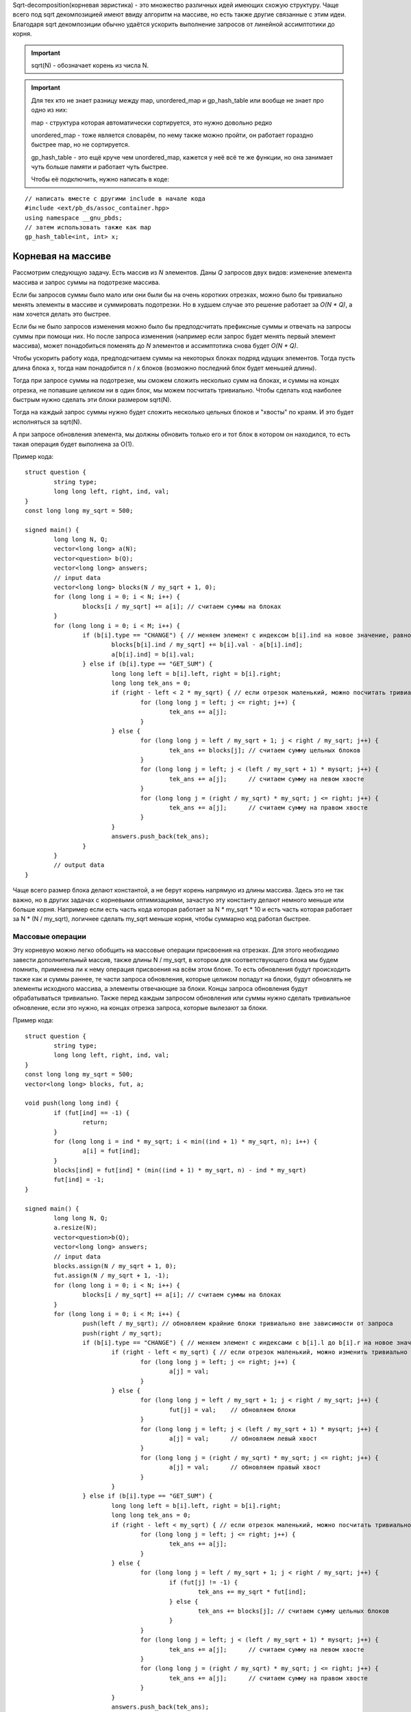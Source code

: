 .. highlight:: cpp

Sqrt-decomposition(корневая эвристика) - это множество различных идей имеющих схожую структуру. Чаще всего под sqrt декомпозицией имеют ввиду алгоритм на массиве, но есть также другие связанные с этим идеи. Благодаря sqrt декомпозиции обычно удаётся ускорить выполнение запросов от линейной ассимптотики до корня.

.. important::

	sqrt(N) - обозначает корень из числа N.
	
.. important::
	
	Для тех кто не знает разницу между map, unordered_map и gp_hash_table или вообще не знает про одно из них:
	
	map - структура которая автоматически сортируется, это нужно довольно редко
	
	unordered_map - тоже является словарём, по нему также можно пройти, он работает гораздно быстрее map, но не сортируется.
	
	gp_hash_table - это ещё круче чем unordered_map, кажется у неё всё те же функции, но она занимает чуть больше памяти и работает чуть быстрее.
	
	Чтобы её подключить, нужно написать в коде:

:: 
	
    // написать вместе с другими include в начале кода
    #include <ext/pb_ds/assoc_container.hpp>
    using namespace __gnu_pbds;
    // затем использовать также как map
    gp_hash_table<int, int> x;
    
	

Корневая на массиве
===================

Рассмотрим следующую задачу. Есть массив из `N` элементов. Даны `Q` запросов двух видов: изменение элемента массива и запрос суммы на подотрезке массива.

Если бы запросов суммы было мало или они были бы на очень коротких отрезках, можно было бы тривиально менять элементы в массиве и суммировать подотрезки. Но в худшем случае это решение работает за `O(N * Q)`, а нам хочется делать это быстрее.

Если бы не было запросов изменения можно было бы предподсчитать префиксные суммы и отвечать на запросы суммы при помощи них. Но после запроса изменения (например если запрос будет менять первый элемент массива), может понадобиться поменять до `N` элементов и ассимптотика снова будет `O(N * Q)`.

Чтобы ускорить работу кода, предподсчитаем суммы на некоторых блоках подряд идущих элементов. Тогда пусть длина блока x, тогда нам понадобится n / x блоков (возможно последний блок будет меньшей длины). 

.. image:: pictures/list_sqrt.png

Тогда при запросе суммы на подотрезке, мы сможем сложить несколько сумм на блоках, и суммы на концах отрезка, не попавшие целиком ни в один блок, мы можем посчитать тривиально. Чтобы сделать код наиболее быстрым нужно сделать эти блоки размером sqrt(N).

.. image:: pictures/blocks_sqrt.png

Тогда на каждый запрос суммы нужно будет сложить несколько цельных блоков и "хвосты" по краям. И это будет исполняться за sqrt(N).

А при запросе обновления элемента, мы должны обновить только его и тот блок в котором он находился, то есть такая операция будет выполнена за О(1).

Пример кода:

::

	struct question {
		string type;
		long long left, right, ind, val;
	}
	const long long my_sqrt = 500;
	
	signed main() {
		long long N, Q;
		vector<long long> a(N);
		vector<question> b(Q);
		vector<long long> answers;
		// input data
		vector<long long> blocks(N / my_sqrt + 1, 0);
		for (long long i = 0; i < N; i++) {
			blocks[i / my_sqrt] += a[i]; // считаем суммы на блоках
		}
		for (long long i = 0; i < M; i++) {
			if (b[i].type == "CHANGE") { // меняем элемент с индексом b[i].ind на новое значение, равное val
				blocks[b[i].ind / my_sqrt] += b[i].val - a[b[i].ind];
				a[b[i].ind] = b[i].val;
			} else if (b[i].type == "GET_SUM") {
				long long left = b[i].left, right = b[i].right;
				long long tek_ans = 0;
				if (right - left < 2 * my_sqrt) { // если отрезок маленький, можно посчитать тривиально
					for (long long j = left; j <= right; j++) {
						tek_ans += a[j];
					}
				} else {
					for (long long j = left / my_sqrt + 1; j < right / my_sqrt; j++) {
						tek_ans += blocks[j]; // считаем сумму цельных блоков
					}
					for (long long j = left; j < (left / my_sqrt + 1) * mysqrt; j++) {
						tek_ans += a[j];      // считаем сумму на левом хвосте
					}
					for (long long j = (right / my_sqrt) * my_sqrt; j <= right; j++) {
						tek_ans += a[j];      // считаем сумму на правом хвосте
					}
				}
				answers.push_back(tek_ans);
			}
		}
		// output data
	}

Чаще всего размер блока делают константой, а не берут корень напрямую из длины массива. Здесь это не так важно, но в других задачах с корневыми оптимизациями, зачастую эту константу делают немного меньше или больше корня. Например если есть часть кода которая работает за N * my_sqrt * 10 и есть часть которая работает за N * (N / my_sqrt), логичнее сделать my_sqrt меньше корня, чтобы суммарно код работал быстрее.

Массовые операции
-----------------

Эту корневую можно легко обобщить на массовые операции присвоения на отрезках. Для этого необходимо завести дополнительный массив, также длины N / my_sqrt, в котором для соответствующего блока мы будем помнить, применена ли к нему операция присвоения на всём этом блоке. То есть обновления будут происходить также как и суммы раннее, те части запроса обновления, которые целиком попадут на блоки, будут обновлять не элементы исходного массива, а элементы отвечающие за блоки. Концы запроса обновления будут обрабатываться тривиально. Также перед каждым запросом обновления или суммы нужно сделать тривиальное обновление, если это нужно, на концах отрезка запроса, которые вылезают за блоки.

Пример кода:

::

	struct question {
		string type;
		long long left, right, ind, val;
	}
	const long long my_sqrt = 500;
	vector<long long> blocks, fut, a;
	
	void push(long long ind) {
		if (fut[ind] == -1) {
			return;
		}
		for (long long i = ind * my_sqrt; i < min((ind + 1) * my_sqrt, n); i++) {
			a[i] = fut[ind];
		}
		blocks[ind] = fut[ind] * (min((ind + 1) * my_sqrt, n) - ind * my_sqrt)
		fut[ind] = -1;
	}
	
	signed main() {
		long long N, Q;
		a.resize(N);
		vector<question>b(Q);
		vector<long long> answers;
		// input data
		blocks.assign(N / my_sqrt + 1, 0);
		fut.assign(N / my_sqrt + 1, -1);
		for (long long i = 0; i < N; i++) {
			blocks[i / my_sqrt] += a[i]; // считаем суммы на блоках
		}
		for (long long i = 0; i < M; i++) {
			push(left / my_sqrt); // обновляем крайние блоки тривиально вне зависимости от запроса
			push(right / my_sqrt);
			if (b[i].type == "CHANGE") { // меняем элемент с индексами с b[i].l до b[i].r на новое значение, равное val
				if (right - left < my_sqrt) { // если отрезок маленький, можно изменить тривиально
					for (long long j = left; j <= right; j++) {
						a[j] = val;
					}
				} else {
					for (long long j = left / my_sqrt + 1; j < right / my_sqrt; j++) {
						fut[j] = val;    // обновляем блоки
					}
					for (long long j = left; j < (left / my_sqrt + 1) * mysqrt; j++) {
						a[j] = val;      // обновляем левый хвост
					}
					for (long long j = (right / my_sqrt) * my_sqrt; j <= right; j++) {
						a[j] = val;      // обновляем правый хвост
					}
				}
			} else if (b[i].type == "GET_SUM") {
				long long left = b[i].left, right = b[i].right;
				long long tek_ans = 0;
				if (right - left < my_sqrt) { // если отрезок маленький, можно посчитать тривиально
					for (long long j = left; j <= right; j++) {
						tek_ans += a[j];
					}
				} else {
					for (long long j = left / my_sqrt + 1; j < right / my_sqrt; j++) {
						if (fut[j] != -1) {
							tek_ans += my_sqrt * fut[ind];
						} else {
							tek_ans += blocks[j]; // считаем сумму цельных блоков
						}
					}
					for (long long j = left; j < (left / my_sqrt + 1) * mysqrt; j++) {
						tek_ans += a[j];      // считаем сумму на левом хвосте
					}
					for (long long j = (right / my_sqrt) * my_sqrt; j <= right; j++) {
						tek_ans += a[j];      // считаем сумму на правом хвосте
					}
				}
				answers.push_back(tek_ans);
			}
		}
		// output data
	}

Вставка элемента
----------------
Есть к примеру ещё один вид операции. Вставка элемента в массив. Пусть у нас будет 3 операции: изменение единичного элемента, сумма элементов на отрезке, вставка элемента. Первые две операции будем реализовывать так как и раньше. При запросе вставки элемнта в массив, нужно добавить его в тот же блок, в котором находится предыдущее перед ним число. Но теперь, чтобы найти какой-то элемент массива мы не сможем как раньше просто делить на длину блока, ведь блоки разных длин. Но мы можем поддерживать длины блоков отдельно, а если мы знаем длины блоков, легко понять в каком блоке находится элемент с индексом i. Также, чтобы после вставок в блоки наши блоки не становились слишком большие, нужно перестраивать блоки раз в sqrt(N) раз.

Нет также никакой проблемы чтобы реализовать удаление элемента из массива.

Корневая на графе
=================

Рассмотрим такую задачу: есть граф, в котором у каждый вершины есть цвет. И к нему делают запросы двух типов:
1. Перекрасить вершину i в цвет val.
2. Узнать количество соседей разных цветов вершины i.
Также нам известно что N, M <= C, где С - какая-то константа

Идея проста - разделим вершины на "лёгкие" и "тяжёлые". Тяжёлыми будем называть вершины у которых больше sqrt(C) соседей, а лёгкими все остальные. Тогда заметим, что для запросов количества различных соседей у лёгкой вершины мы можем проходить по соседям тривиально и потратим не более С * sqrt(C) операций. Но с тяжёлыми так не получится, соседей много... Зато, мы знаем что суммарно в графе не более sqrt(C) таких вершин, потому что иначе рёбер суммарно будет больше С. Тогда для каждой вершины мы можем предподсчитать её тяжёлых соседей. Для каждого из тяжёлых соседей создадим unordered_map, где по номеру цвета будет выдаваться количество вершин этого цвета, а также счётчик который будет хранить ответ для текущей тяжёлой вершины. Изначально создать такие map мы можем за O(C), а затем когда мы меняем цвет у вершины, так как тяжёлых соседей не более sqrt(C), мы можем по ним пройти и тривиально сделать изменение. При этом если какого-то цвета было 1 и стало 0, нужно убавить 1 из счётчика вершины, а если было 0 и стало 1, нужно единицу прибавить.

Алгоритм Мо
===========

Очень полезная распространённая идея, которая также называется корневой по запросам. Например у нас есть такая задача: есть массив длины N, к нему даны Q запросов, требующих найти количество различных элементов с left[i] по right[i].

Если раннее мы пытались как-то работать с массивом, то здесь нужно работать именно с запросами. Давайте разделим запросы на sqrt(N) групп в зависимости от левой границы. В первой группе будут запросы у которых левая граница от 0 до sqrt(N), во второй от sqrt(N) до 2 * sqrt(N) и так далее. А уже внутри этих групп отсортируем запросы по правой границе.

Будем хранить unordered_map и счётчик также как и в корневой на графе (см. выше). Пусть мы сделали этот unordered_map для первого запроса группы тривиально, суммарно на это мы протратим не более N * sqrt(N) операций. Теперь научимся переходить от одного запроса к следующему. Будем просто двигать правую и левую границы из текущих позиций в следующие по одному элементу, добавляя/удаляя его из нашего unordered_map. Теперь заметим, что пока мы идём обрабатываем запросы внутри группы нам придётся двигать правую границу только вправо, а левая каждый раз двигается не более чем sqrt(N) раз. Тогда суммарно по всем запросам мы подвинем границы не более N * sqrt(N) + Q * sqrt(N) раз.

Удобнее всего сложить все запросы в один массив, а потом посортировать компаратором по типу:

::
	
	bool cmp(pair<long long, long long> &a, pair<long long, long long> &b) {
		if (a.first / my_sqrt == b.first / my_sqrt) {
			return a.second < b.second;
		}
		return a.first / my_sqrt < b.first / my_sqrt;
	}	

Тогда изначально если сделать пустой unordered_map, счётчик равный 0 и обе границы текущего отрезка равные 0, все запросы будут обрабатываться одинакого.

.. important::

	Главное сначала двигать левый указатель налево и правый направо, а уже потом левый направо и правый налево. Так вы избежите большинства неприятных ошибок.

Другие интересные идеи применения корневой
==========================================

.. task::

    Есть строка длины N, есть Q запросов: сколько раз строка х встречается в исходной в кажетстве подстроки? Гарантируется что сумма длин всех строк не превышает 100000.
    |
    |
    
    Заметим, что различных длин строк здесь будет не более sqrt(N), а для строк одной длины мы можем почитать ответ за линейное время при помощи хэшей и gp_hash_table
    
    |

.. task::

    Есть массив чисел, к которому дают запросы вида: сколько есть чисел х, которые на отрезке l, r встречаются х раз.
    |
    |
    
    Здесь достаточно заметить, что чисел х, которые встречаются х раз не более sqrt(N), так как если их хотя бы t, чисел в массиве должно быть не меньше чем t * (t + 1) / 2.
    Тогда если этих чисел sqrt(N), для них можно сделать обычные префиксные суммы и для каждого запроса по ним проходить.
    
    |
    
.. task::

    Дан граф. Найти количество треугольников в нём. (треугольник - тройка вершин попарно соединённых рёбрами)
    |
    |
    
    Тут нам пригодится идея корневой на графе. Мы снова разбиваем вершины на тяжёлые и лёгкие. Теперь разберём четыре случая:
    1. В треугольнике все вершины лёгкие. Тогда переберём все рёбра с двумя лёгкими вершинами на концах, очевидно таких пар не более М, и суммарное количество рёбер от них не более 2 * sqrt(N).
    2. В треугольнике две вершины лёгкие. Аналогично предыдущему случаю перебираем ребро с двумя лёгкими на концах.
    3. В треугольнике одна лёгкая вершина. Зафиксируем ребро между тяжёлой и лёгкой вершиной. Тогда для третьей тяжёлой вершины будет не более sqrt(N) вариантов.
    4. В треугольнике нет лёгких вершин. Аналогично предыдущему случаю, перебираем ребро между двумя тяжёлыми вершинами, для третьей снова не более sqrt(N) вариантов.
    
    |
